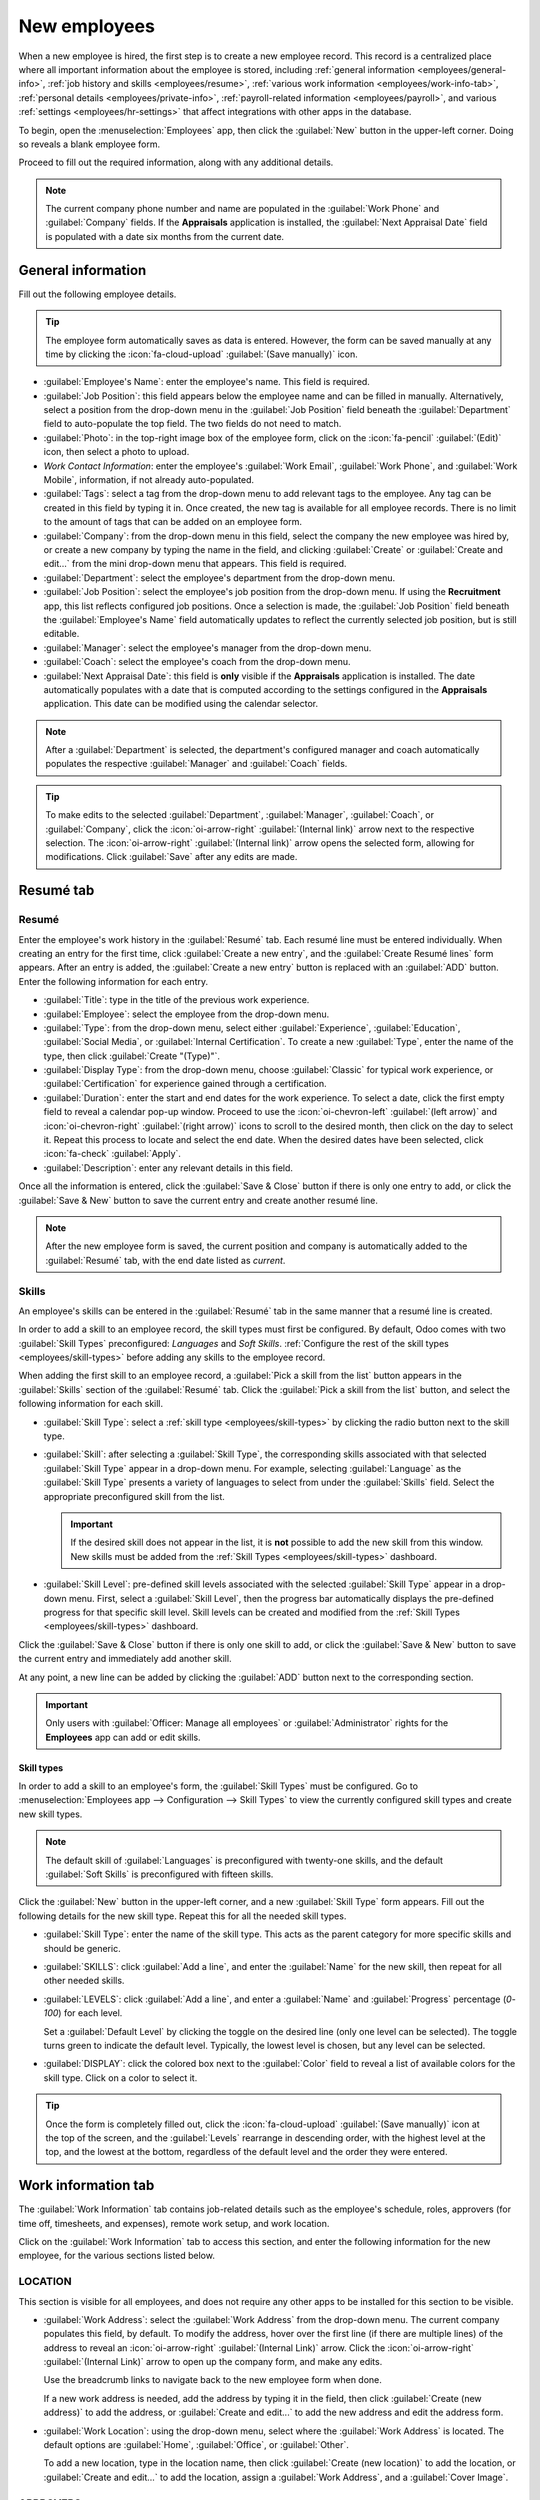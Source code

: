 =============
New employees
=============

When a new employee is hired, the first step is to create a new employee record. This record is a
centralized place where all important information about the employee is stored, including
:ref:`general information <employees/general-info>`, :ref:`job history and skills
<employees/resume>`, :ref:`various work information <employees/work-info-tab>`, :ref:`personal
details <employees/private-info>`, :ref:`payroll-related information <employees/payroll>`, and
various :ref:`settings <employees/hr-settings>` that affect integrations with other apps in the
database.

To begin, open the :menuselection:`Employees` app, then click the :guilabel:`New` button in the
upper-left corner. Doing so reveals a blank employee form.

Proceed to fill out the required information, along with any additional details.

.. image:: new_employee/new-employee-form.png
   :alt: Create a new employee form with all fields filled out.

.. note::
   The current company phone number and name are populated in the :guilabel:`Work Phone` and
   :guilabel:`Company` fields. If the **Appraisals** application is installed, the :guilabel:`Next
   Appraisal Date` field is populated with a date six months from the current date.

.. _employees/general-info:

General information
===================

Fill out the following employee details.

.. tip::
   The employee form automatically saves as data is entered. However, the form can be saved manually
   at any time by clicking the :icon:`fa-cloud-upload` :guilabel:`(Save manually)` icon.

- :guilabel:`Employee's Name`: enter the employee's name. This field is required.
- :guilabel:`Job Position`: this field appears below the employee name and can be filled in
  manually. Alternatively, select a position from the drop-down menu in the :guilabel:`Job Position`
  field beneath the :guilabel:`Department` field to auto-populate the top field. The two fields do
  not need to match.

  .. example::
     While it is recommended to have the job positions match, the typed-in description in this top
     field can contain more specific information than the selected drop-down :guilabel:`Job
     Position`, if desired.

     For instance, if someone is hired for a sales representative position configured as
     :guilabel:`Sales Representative` in the **Recruitment** app, that can be selected in the
     drop-down :guilabel:`Job Position` field.

     In the typed-in :guilabel:`Job Position` field beneath the :guilabel:`Employee's Name`, the
     position can be more specific, such as `Sales Representative - Subscriptions` if the employee
     is focused solely on subscription sales.

     .. image:: new_employee/job-description-fields.png
        :alt: Both job position fields entered but with different information.

- :guilabel:`Photo`: in the top-right image box of the employee form, click on the :icon:`fa-pencil`
  :guilabel:`(Edit)` icon, then select a photo to upload.
- *Work Contact Information*: enter the employee's :guilabel:`Work Email`, :guilabel:`Work Phone`,
  and :guilabel:`Work Mobile`,  information, if not already auto-populated.
- :guilabel:`Tags`: select a tag from the drop-down menu to add relevant tags to the employee. Any
  tag can be created in this field by typing it in. Once created, the new tag is available for all
  employee records. There is no limit to the amount of tags that can be added on an employee form.
- :guilabel:`Company`: from the drop-down menu in this field, select the company the new employee
  was hired by, or create a new company by typing the name in the field, and clicking
  :guilabel:`Create` or :guilabel:`Create and edit...` from the mini drop-down menu that appears.
  This field is required.
- :guilabel:`Department`: select the employee's department from the drop-down menu.
- :guilabel:`Job Position`: select the employee's job position from the drop-down menu. If using the
  **Recruitment** app, this list reflects configured job positions. Once a selection is made, the
  :guilabel:`Job Position` field beneath the :guilabel:`Employee's Name` field automatically updates
  to reflect the currently selected job position, but is still editable.
- :guilabel:`Manager`: select the employee's manager from the drop-down menu.
- :guilabel:`Coach`: select the employee's coach from the drop-down menu.
- :guilabel:`Next Appraisal Date`: this field is **only** visible if the **Appraisals** application
  is installed. The date automatically populates with a date that is computed according to the
  settings configured in the **Appraisals** application. This date can be modified using the
  calendar selector.

.. note::
   After a :guilabel:`Department` is selected, the department's configured manager and coach
   automatically populates the respective :guilabel:`Manager` and :guilabel:`Coach` fields.

.. tip::
   To make edits to the selected :guilabel:`Department`, :guilabel:`Manager`, :guilabel:`Coach`, or
   :guilabel:`Company`, click the :icon:`oi-arrow-right` :guilabel:`(Internal link)` arrow next to
   the respective selection. The :icon:`oi-arrow-right` :guilabel:`(Internal link)` arrow opens the
   selected form, allowing for modifications. Click :guilabel:`Save` after any edits are made.

.. _employees/resume:

Resumé tab
==========

Resumé
------

Enter the employee's work history in the :guilabel:`Resumé` tab. Each resumé line must be entered
individually. When creating an entry for the first time, click :guilabel:`Create a new entry`, and
the :guilabel:`Create Resumé lines` form appears. After an entry is added, the :guilabel:`Create a
new entry` button is replaced with an :guilabel:`ADD` button. Enter the following information for
each entry.

- :guilabel:`Title`: type in the title of the previous work experience.
- :guilabel:`Employee`: select the employee from the drop-down menu.
- :guilabel:`Type`: from the drop-down menu, select either :guilabel:`Experience`,
  :guilabel:`Education`, :guilabel:`Social Media`, or :guilabel:`Internal Certification`. To create
  a new :guilabel:`Type`, enter the name of the type, then click :guilabel:`Create "(Type)"`.
- :guilabel:`Display Type`: from the drop-down menu, choose :guilabel:`Classic` for typical work
  experience, or :guilabel:`Certification` for experience gained through a certification.
- :guilabel:`Duration`: enter the start and end dates for the work experience. To select a date,
  click the first empty field to reveal a calendar pop-up window. Proceed to use the
  :icon:`oi-chevron-left` :guilabel:`(left arrow)` and :icon:`oi-chevron-right` :guilabel:`(right
  arrow)` icons to scroll to the desired month, then click on the day to select it. Repeat this
  process to locate and select the end date. When the desired dates have been selected, click
  :icon:`fa-check` :guilabel:`Apply`.
- :guilabel:`Description`: enter any relevant details in this field.

Once all the information is entered, click the :guilabel:`Save & Close` button if there is only one
entry to add, or click the :guilabel:`Save & New` button to save the current entry and create
another resumé line.

.. image:: new_employee/resume-lines.png
   :alt: A resumé entry form with all the information populated.

.. note::
   After the new employee form is saved, the current position and company is automatically added to
   the :guilabel:`Resumé` tab, with the end date listed as `current`.

.. _employees/skills:

Skills
------

An employee's skills can be entered in the :guilabel:`Resumé` tab in the same manner that a resumé
line is created.

In order to add a skill to an employee record, the skill types must first be configured. By default,
Odoo comes with two :guilabel:`Skill Types` preconfigured: *Languages* and *Soft Skills*.
:ref:`Configure the rest of the skill types <employees/skill-types>` before adding any skills to the
employee record.

When adding the first skill to an employee record, a :guilabel:`Pick a skill from the list` button
appears in the :guilabel:`Skills` section of the :guilabel:`Resumé` tab. Click the :guilabel:`Pick a
skill from the list` button, and select the following information for each skill.

- :guilabel:`Skill Type`: select a :ref:`skill type <employees/skill-types>` by clicking the radio
  button next to the skill type.
- :guilabel:`Skill`: after selecting a :guilabel:`Skill Type`, the corresponding skills associated
  with that selected :guilabel:`Skill Type` appear in a drop-down menu. For example, selecting
  :guilabel:`Language` as the :guilabel:`Skill Type` presents a variety of languages to select from
  under the :guilabel:`Skills` field. Select the appropriate preconfigured skill from the list.

  .. important::
     If the desired skill does not appear in the list, it is **not** possible to add the new skill
     from this window. New skills must be added from the :ref:`Skill Types <employees/skill-types>`
     dashboard.

- :guilabel:`Skill Level`: pre-defined skill levels associated with the selected :guilabel:`Skill
  Type` appear in a drop-down menu. First, select a :guilabel:`Skill Level`, then the progress bar
  automatically displays the pre-defined progress for that specific skill level. Skill levels can be
  created and modified from the :ref:`Skill Types <employees/skill-types>` dashboard.

Click the :guilabel:`Save & Close` button if there is only one skill to add, or click the
:guilabel:`Save & New` button to save the current entry and immediately add another skill.

At any point, a new line can be added by clicking the :guilabel:`ADD` button next to the
corresponding section.

.. image:: new_employee/select-skills.png
   :alt: A skill form with the information filled out.

.. important::
   Only users with :guilabel:`Officer: Manage all employees` or :guilabel:`Administrator` rights for
   the **Employees** app can add or edit skills.

.. _employees/skill-types:

Skill types
~~~~~~~~~~~

In order to add a skill to an employee's form, the :guilabel:`Skill Types` must be configured. Go to
:menuselection:`Employees app --> Configuration --> Skill Types` to view the currently configured
skill types and create new skill types.

.. note::
   The default skill of :guilabel:`Languages` is preconfigured with twenty-one skills, and the
   default :guilabel:`Soft Skills` is preconfigured with fifteen skills.

Click the :guilabel:`New` button in the upper-left corner, and a new :guilabel:`Skill Type` form
appears. Fill out the following details for the new skill type. Repeat this for all the needed skill
types.

- :guilabel:`Skill Type`: enter the name of the skill type. This acts as the parent category for
  more specific skills and should be generic.
- :guilabel:`SKILLS`: click :guilabel:`Add a line`, and enter the :guilabel:`Name` for the new
  skill, then repeat for all other needed skills.
- :guilabel:`LEVELS`: click :guilabel:`Add a line`, and enter a :guilabel:`Name` and
  :guilabel:`Progress` percentage (`0`-`100`) for each level.

  Set a :guilabel:`Default Level` by clicking the toggle on the desired line (only one level can be
  selected). The toggle turns green to indicate the default level. Typically, the lowest level is
  chosen, but any level can be selected.
- :guilabel:`DISPLAY`: click the colored box next to the :guilabel:`Color` field to reveal a list of
  available colors for the skill type. Click on a color to select it.

  .. example::
     To add a math skill set in yellow, enter `Math` in the :guilabel:`Name` field. Then, in the
     :guilabel:`Skills` field, enter `Algebra`, `Calculus`, and `Trigonometry`. Next, in the
     :guilabel:`Levels` field enter `Beginner`, `Intermediate`, and `Expert`, with the
     :guilabel:`Progress` listed as `25`, `50`, and `100`, respectively. Click :guilabel:`Set
     Default` on the `Beginner` line to set this as the default skill level. Last, click the colored
     box next to :guilabel:`Color`, and select yellow.

     .. image:: new_employee/math-skills.png
        :alt: A skill form for a Math skill type, with all the information entered.

.. tip::
   Once the form is completely filled out, click the :icon:`fa-cloud-upload` :guilabel:`(Save
   manually)` icon at the top of the screen, and the :guilabel:`Levels` rearrange in descending
   order, with the highest level at the top, and the lowest at the bottom, regardless of the default
   level and the order they were entered.

.. _employees/work-info-tab:

Work information tab
====================

The :guilabel:`Work Information` tab contains job-related details such as the employee's schedule,
roles, approvers (for time off, timesheets, and expenses), remote work setup, and work location.

Click on the :guilabel:`Work Information` tab to access this section, and enter the following
information for the new employee, for the various sections listed below.

LOCATION
--------

This section is visible for all employees, and does not require any other apps to be installed for
this section to be visible.

- :guilabel:`Work Address`: select the :guilabel:`Work Address` from the drop-down menu. The current
  company populates this field, by default. To modify the address, hover over the first line (if
  there are multiple lines) of the address to reveal an :icon:`oi-arrow-right` :guilabel:`(Internal
  Link)` arrow. Click the :icon:`oi-arrow-right` :guilabel:`(Internal Link)` arrow to open up the
  company form, and make any edits.

  Use the breadcrumb links to navigate back to the new employee form when done.

  If a new work address is needed, add the address by typing it in the field, then click
  :guilabel:`Create (new address)` to add the address, or :guilabel:`Create and edit...` to add the
  new address and edit the address form.
- :guilabel:`Work Location`: using the drop-down menu, select where the :guilabel:`Work Address` is
  located. The default options are :guilabel:`Home`, :guilabel:`Office`, or :guilabel:`Other`.

  To add a new location, type in the location name, then click :guilabel:`Create (new location)` to
  add the location, or :guilabel:`Create and edit...` to add the location, assign a :guilabel:`Work
  Address`, and a :guilabel:`Cover Image`.

.. _employees/approvers:

APPROVERS
---------

To see this section, the user must have either :guilabel:`Administrator` or :guilabel:`Officer:
Manage all employees` rights set for the **Employees** application. For the category to appear, the
respective app **must** be installed. For example, if the **Time Off** app is not installed, the
:guilabel:`Time Off` approver field does not appear. Only one selection can be made for each field.

  .. important::
     The users that appear in the drop-down menu for the :guilabel:`Approvers` section **must** have
     *Administrator* rights set for the corresponding human resources role.

     To check who has these rights, go to :menuselection:`Settings app` and click
     :icon:`oi-arrow-right` :guilabel:`Manage Users` in the :guilabel:`Users` section. Then, click
     on an employee, then click into the :guilabel:`Access Rights` tab. Scroll to the
     :guilabel:`HUMAN RESOURCES` and check the various settings.

     - In order for the user to appear as an approver for :guilabel:`Expenses`, they **must** have
       either :guilabel:`Team Approver`, :guilabel:`All Approver`, or :guilabel:`Administrator` set
       for the :guilabel:`Expenses` role.
     - In order for the user to appear as an approver for :guilabel:`Time Off`, they **must** have
       either :guilabel:`Officer:Manage all Requests` or :guilabel:`Administrator` set for the
       :guilabel:`Time Off` role.
     - In order for the user to appear as an approver for :guilabel:`Timesheets`, they **must**
       have either :guilabel:`Officer:Manage all contracts` or :guilabel:`Administrator` set for the
       :guilabel:`Payroll` role.
     - In order for the user to appear as an approver for :guilabel:`Attendances`, they **must**
       have :guilabel:`Administrator` set for the :guilabel:`Payroll` role.

- :guilabel:`Expense`: using the drop-down menus, select the user responsible for approving all
  expenses for the employee.
- :guilabel:`Time Off`: using the drop-down menus, select the user responsible for approving all
  time off requests from this employee.
- :guilabel:`Timesheet`: using the drop-down menus, select the user responsible for approving all
  the employee's timesheet entries.
- :guilabel:`Attendance`: using the drop-down menus, select the user responsible for approving all
  attendance entries for the employee.

REMOTE WORK
-----------

This section **only** appears if the *Remote Work* setting is enabled in the configuration menu.

Use the drop-down menu to select the default location the employee works, for each day of the week.
The default options are :guilabel:`Home`, :guilabel:`Office`, or :guilabel:`Other`.

A new location can be typed into the field, then click either :guilabel:`Create (new location)` to
add the location, or :guilabel:`Create and edit...` to add the new location and edit the form.

After edits are done, click :guilabel:`Save & Close`, and the new location is added, and populates
the field.

Leave the field blank (:guilabel:`Unspecified`) for non-working days, such as Saturday and Sunday.

.. note::
   It is also possible to add or modify work locations by navigating to :menuselection:`Employees
   app --> Configuration --> Work Locations`. To modify a location, click on an existing location,
   then make any changes on the form.

   Click :guilabel:`New` to create a new location, then enter the following information on the form.
   All fields are **required**.

   - :guilabel:`Work Location`: enter the name for the location. This can be as general or as
     specific, as needed, such as `Home` or `Building 1, Second Floor`, respectfully.
   - :guilabel:`Work Address`: using the drop-down menu, select the address for the location.
   - :guilabel:`Cover Image`: click on the icon to select it for the :guilabel:`Cover Image`.
     Options are a :icon:`fa-home` :guilabel:`(home)` icon, an :icon:`fa-building-o`
     :guilabel:`(building)` icon, and a :icon:`fa-map-marker` :guilabel:`(map marker)` icon.
   - :guilabel:`Company`: using the drop-down menu, select the company the location applies to. The
     current company populates this field, by default. This field **only** appears in a
     multi-company database.

   .. image:: new_employee/location.png
      :alt: A new work location form with all fields filled out.

.. _employees/schedule:

SCHEDULE
--------

This section defines when the employee is expected to work.

- :guilabel:`Working Hours`: using the drop-down menu, select the hours the employee is expected to
  work. By default, a :guilabel:`Standard 40 hour/week` working schedule is available. If the
  **Timesheets** app is installed, an :guilabel:`Appointment Resource Default Calendar` option is
  also available.

  To view and modify the specific daily working hours, click the :icon:`oi-arrow-right`
  :guilabel:`(Internal link)` arrow at the end of the :guilabel:`Working Hours` line. Working hours
  can be modified or deleted here.

   .. note::
     :guilabel:`Working Hours` are related to a company's working schedules, and an Employee
     **cannot** have working hours that are outside of a company's working schedule.

     Each individual working schedule is company-specific. For multi-company databases, each company
     **must** have its own working hours set.

     If an employee's working hours are not configured as a working schedule for the company, new
     working schedules can be added, or existing working schedules can be modified.

     Working hours can be modified in the **Payroll** application, where they are referred to as
     :guilabel:`Working Schedules`.

     For more information on how to create or modify :guilabel:`Working Schedules` in the
     **Payroll** application, refer to the :doc:`../../hr/payroll` documentation.

     After the new working time is created, or an existing one is modified, the :guilabel:`Working
     Hours` can be selected on the employee form.

- :guilabel:`Timezone`: using the drop-down menu, select the timezone for the employee.

PLANNING
--------

This section is **only** visible if the **Planning** app is installed, as this section affects what
the employee can be assigned in the **Planning** app.

- :guilabel:`Roles`: using the drop-down menu, select all the roles the employee can perform. There
  are no preconfigured roles available, so all roles must be :ref:`configured in the Planning app
  <planning/roles>`. There is no limit to the number of roles assigned to an employee.
- :guilabel:`Default Role`: using the drop-down menu, select the default role the employee will
  typically perform. If the :guilabel:`Default Role` is selected before the :guilabel:`Roles` field
  is configured, the selected role is automatically added to the list of :guilabel:`Roles`.

.. _employees/private-info:

Private information tab
=======================

No information in the :guilabel:`Private Information` tab is required to create an employee,
however, some information in this section may be necessary for the company's payroll department.

In order to properly process payslips and ensure all deductions are accounted for, it is recommended
to check with the accounting department and payroll department to ensure all required fields are
populated.

Enter the various information in the following sections and fields of the :guilabel:`Private
Information` tab. Fields are entered either using a drop-down menu, ticking a checkbox, or typing in
the information.

 .. note::
    Depending on the localization setting, other fields may be present. For example, for the United
    States, a :guilabel:`SSN No` (Social Security Number) field is present.

.. _employees/private-contact:

PRIVATE CONTACT
---------------

- :guilabel:`Private Address`: enter the employee's private home address.
- :guilabel:`Private Email`: enter the employee's personal email address.
- :guilabel:`Private Phone`: enter the employee's personal phone number.
- :guilabel:`Bank Account`: enter the bank account number for the employee, and click
  :guilabel:`Create and edit..`. A :guilabel:`Create Bank Account` form loads with the bank account
  number populating the :guilabel:`Account Number` field. Next, select the :guilabel:`Bank` using
  the drop-down menu.

  If the bank is not already configured, click :guilabel:`Create and edit...` and a blank
  :guilabel:`Create Bank` form loads, with the bank name populating the :guilabel:`Bank` field.
  Next, enter the :guilabel:`Bank Identifier Code`, also referred to as a BIC or SWIFT code. Then
  enter the :guilabel:`Bank Address`, :guilabel:`Phone`, and :guilabel:`Email`. Once the form is
  complete, click :guilabel:`Save & Close`, and the new bank populates the :guilabel:`Bank` field.

  Next, enter the :guilabel:`ABA/Routing` number for the bank account, then select the
  :guilabel:`Account Holder`, which is typically the employee.

  Finally, click the :guilabel:`Send Money` toggle. This changes the toggle color to green, and the
  status changes from :guilabel:`Untrusted` in black text, to :guilabel:`Trusted` in green text.

  .. image:: new_employee/bank.png
     :alt: The Create Bank Account form with all the information filled out.

  .. important::
     **All** bank accounts must be marked as :guilabel:`Trusted`, if not payments cannot be
     processed and sent to the bank account. Having an :guilabel:`Untrusted` bank account for an
     employee will cause an error in the **Payroll** application.

- :guilabel:`Home-Work Distance`: enter the number, in miles or kilometers, the employee commutes to
  work, in one direction. The unit of measure can be changed from kilometers (:guilabel:`km`) to
  miles (:guilabel:`mi`) using the drop-down menu. This field is only necessary if the employee is
  receiving any type of commuter benefits or tax deductions based on commute distances.
- :guilabel:`Private Car Plate`: enter the license plate for the employee's personal car.

EMERGENCY
---------

This section details the person to contact in the event of an emergency.

- :guilabel:`Contact Name`: enter the emergency contact's name.
- :guilabel:`Contact Phone`: enter the emergency contact's phone number. It is recommended to enter
  a phone number that the person has the most access to, typically a mobile phone.

FAMILY STATUS
-------------

This section is used for tax purposes, and affects the **Payroll** app. Enter the following
information in the fields.

- :guilabel:`Marital Status`: select the marital status for the employee using the drop-down menu.
  The default options are :guilabel:`Single`, :guilabel:`Married`, :guilabel:`Legal Cohabitant`,
  :guilabel:`Widower`, and :guilabel:`Divorced`.

  If :guilabel:`Married` or :guilabel:`Legal Cohabitant` is selected, two additional fields appear:
  :guilabel:`Spouse Complete Name` and :guilabel:`Spouse Birthdate`. Enter these fields with the
  respective information.
- :guilabel:`Number of Dependent Children`: enter the number of dependent children. This number is
  the same number used for calculating tax deductions, and should follow all tax regulations
  regarding applicable dependents.

CITIZENSHIP
-----------

This section outlines all the information relating to the employee's citizenship. This section is
primarily for employees who are working in a different country than their citizenship. For employees
working outside of their home country, for example on a work visa, this information may be required.
Information for all fields may not be available.

- :guilabel:`Nationality (Country)`: using the drop-down menu, select the country the employee is
  from.
- :guilabel:`Identification No`: enter the employee's identification number in this field.
- :guilabel:`SSN No`: enter the employee's social security number.
- :guilabel:`Passport No`: enter the employee's passport number.
- :guilabel:`Gender`: select the employee's gender from the drop-down menu. The default options are
  :guilabel:`Male`, :guilabel:`Female`, and :guilabel:`Other`.
- :guilabel:`Date of Birth`: using the calendar selector, select the birthday of the employee.
- :guilabel:`Place of Birth`: enter the city or town the employee was born.
- :guilabel:`Country of Birth`: using the drop-down menu, select the country the employee was born.
- :guilabel:`Non-resident`: tick this checkbox if the employee lives in a foreign country.

EDUCATION
---------

This section allows for only one entry, and should be populated with the highest degree the employee
has earned.

- :guilabel:`Certificate Level`: using the drop-down menu, select the highest degree the employee
  has earned. The default options are :guilabel:`Graduate`, :guilabel:`Bachelor`,
  :guilabel:`Master`, :guilabel:`Doctor`, and :guilabel:`Other`.
- :guilabel:`Field of Study`: type in the subject the employee studied, such as `Business` or
  `Computer Science`.
- :guilabel:`School`: type in the name of the school the employee earned the degree from.

WORK PERMIT
-----------

This section should be filled in if the employee is working on some type of work permit. This
section may be left blank if they do not require any work permits for employment.

- :guilabel:`Visa No`: enter the employee's visa number.
- :guilabel:`Work Permit No`: enter the employee's work permit number.
- :guilabel:`Visa Expiration Date`: using the calendar selector, select the date the employee's visa
  expires.
- :guilabel:`Work Permit Expiration Date`: using the calendar selector, select the date the
  employee's work permit expires.
- :guilabel:`Work Permit`: click :guilabel:`Upload your file`, then navigate to the work permit file
  in the file explorer, and click :guilabel:`Select` to add the permit.

.. _employees/payroll:

Payroll tab
===========

Depending on the installed :doc:`localization <../payroll/payroll_localizations>`, the sections and
fields in this tab may vary considerably. Due to the specific nature of localizations and the
variety of information that may be requested in this tab, it is recommended to check with the
accounting department to fill out this section correctly.

The following fields are universal for all localizations:

- :guilabel:`Legal Name`: enter the legal name for the employee. This is the name that typically is
  used for filing taxes.
- :guilabel:`Payslip Language`: enter the desired language to be used when printing payslips for
  this employee.
- :guilabel:`Registration Number of the Employee`: enter the employees registration number.

.. seealso::
   :doc:`Payroll localizations <../payroll/payroll_localizations>`

.. _employees/hr-settings:

Settings tab
============

This tab provides various fields for different applications within the database. Depending on what
applications are installed, different fields may appear in this tab.

STATUS
------

- :guilabel:`Employee Type`: using the drop-down menu, select the *type* of employee. The default
  options are :guilabel:`Employee`, :guilabel:`Worker`, :guilabel:`Student`, :guilabel:`Trainee`,
  :guilabel:`Contractor`, and :guilabel:`Freelancer`.
- :guilabel:`Related User`: using the drop-down menu, select a user in the database to link to this
  employee.

  .. important::
     Employees do **not** need to be users of the database.

     *Employees* do **not** count towards the Odoo subscription billing, while *Users* **do** count
     towards billing. If the new employee should also be a user, the user **must** be created.

     After the employee is created, click :guilabel:`Create User` at the end of the
     :guilabel:`Related User` line. A :guilabel:`Create User` form appears.

     The employee name populates the :guilabel:`Name` field by default. If the :guilabel:`Email
     Address`, :guilabel:`Phone`, :guilabel:`Mobile`, and :guilabel:`photo` are populated on the
     employee form, the corresponding fields are auto-populated on the :guilabel:`Create User` form.

    Once the form is completed, click the :guilabel:`Save` button. The user is created, and
    populates the :guilabel:`Related User` field.

     Users can also be created manually. For more information on how to manually add a user, refer
     to the :doc:`../../general/users/` document.

APPLICATION SETTINGS
--------------------

This section affects the **Fleet** and **Manufacturing** apps. Enter the following information in
this section.

- :guilabel:`Hourly Cost`: enter the hourly cost for the employee, in a XX.XX format. This cost is
  factored in when the employee is working at a :doc:`work center
  <../../inventory_and_mrp/manufacturing/advanced_configuration/using_work_centers>`.

  .. note::
     Manufacturing costs are added to the costs for producing a product, if the value of the
     manufactured product is **not** a fixed amount. This cost does **not** affect the **Payroll**
     application.

- :guilabel:`Fleet Mobility Card`: if applicable, enter the :guilabel:`Fleet Mobility Card` number

ATTENDANCE/POINT OF SALE
------------------------

This section determines how employees sign in to either the **Attendances** or **Point Of Sale**
apps, and only appear if either of these apps is installed.

- :guilabel:`PIN Code`: enter the employee's pin number in this field. This code is used to sign in
  and out of **Attendances** app kiosks, and a :abbr:`POS (Point Of Sale)` system.
- :guilabel:`Badge ID`: click :guilabel:`Generate` at the end of the :guilabel:`Badge ID` line to
  create a badge number. Once generated, the badge number populates the :guilabel:`Badge ID` field,
  and :guilabel:`Generate` changes to :guilabel:`Print Badge`. Click :guilabel:`Print Badge` to
  create a PDF file of the employee's badge. The badge can be printed and used to log into a
  :abbr:`POS (point of sale)` system or :ref:`check-in <attendances/kiosk-mode-entry>` on an
  **Attendances** app kiosk.
